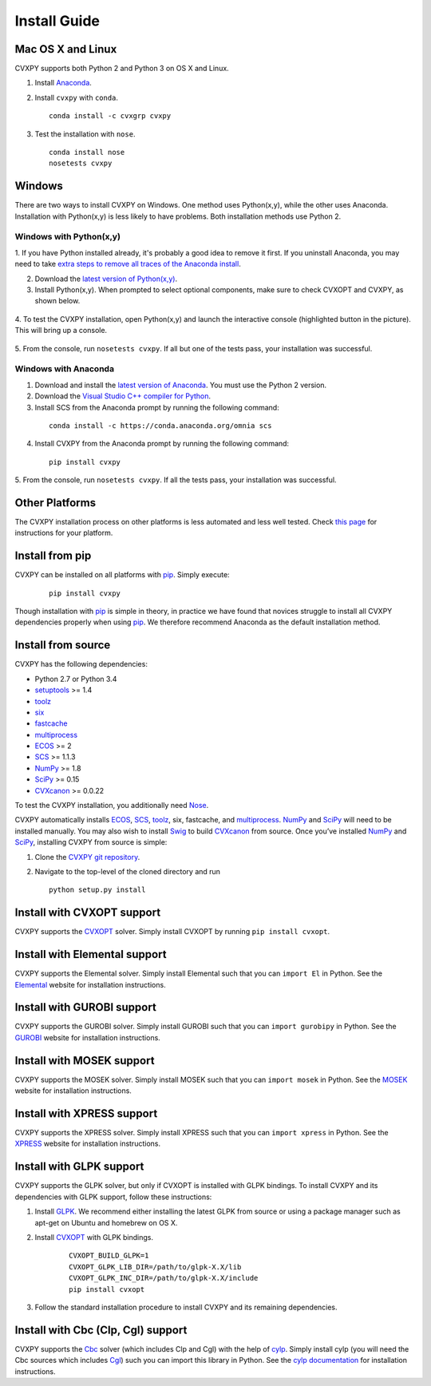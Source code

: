 .. _install:

Install Guide
=============

Mac OS X and Linux
------------------

CVXPY supports both Python 2 and Python 3 on OS X and Linux.

1. Install `Anaconda`_.

2. Install ``cvxpy`` with ``conda``. 

   ::

      conda install -c cvxgrp cvxpy

3. Test the installation with ``nose``.

  ::

       conda install nose
       nosetests cvxpy

Windows
-------

There are two ways to install CVXPY on Windows.
One method uses Python(x,y), while the other uses Anaconda.
Installation with Python(x,y) is less likely to have problems.
Both installation methods use Python 2.

Windows with Python(x,y)
^^^^^^^^^^^^^^^^^^^^^^^^

1. If you have Python installed already, it's probably a good idea to remove it first.
If you uninstall Anaconda, you may need to take `extra steps to remove all traces of the Anaconda install <http://stackoverflow.com/questions/15828294/problems-in-fully-uninstalling-python-2-7-from-windows-7>`_.

2. Download the `latest version of Python(x,y) <https://python-xy.github.io/downloads.html>`_.

3. Install Python(x,y). When prompted to select optional components, make sure to check CVXOPT and CVXPY, as shown below.

  .. image:: files/windows1.png
      :scale: 100%

  .. image:: files/windows2.png
      :scale: 49%

4. To test the CVXPY installation,
open Python(x,y) and launch the interactive console (highlighted button in the picture).
This will bring up a console.

  .. image:: files/windows3.png
      :scale: 100%

5. From the console, run ``nosetests cvxpy``.
If all but one of the tests pass, your installation was successful.


Windows with Anaconda
^^^^^^^^^^^^^^^^^^^^^

1. Download and install the `latest version of Anaconda <https://www.continuum.io/downloads>`_. You must use the Python 2 version.

2. Download the `Visual Studio C++ compiler for Python <https://www.microsoft.com/en-us/download/details.aspx?id=44266>`_.

3. Install SCS from the Anaconda prompt by running the following command:

  ::

      conda install -c https://conda.anaconda.org/omnia scs

4. Install CVXPY from the Anaconda prompt by running the following command:

  ::

      pip install cvxpy

5. From the console, run ``nosetests cvxpy``.
If all the tests pass, your installation was successful.


Other Platforms
---------------

The CVXPY installation process on other platforms is less automated and less well tested. Check `this page <https://github.com/cvxgrp/cvxpy/wiki/CVXPY-installation-instructions-for-non-standard-platforms>`_ for instructions for your platform.

Install from pip
----------------

CVXPY can be installed on all platforms with `pip`_. Simply execute:

  ::

      pip install cvxpy

Though installation with `pip`_ is simple in theory, in practice we have found that novices struggle to install all CVXPY dependencies properly when using `pip`_. We therefore recommend Anaconda as the default installation method.

Install from source
-------------------

CVXPY has the following dependencies:

* Python 2.7 or Python 3.4
* `setuptools`_ >= 1.4
* `toolz`_
* `six <https://pythonhosted.org/six/>`_
* `fastcache <https://github.com/pbrady/fastcache>`_
* `multiprocess`_
* `ECOS`_ >= 2
* `SCS`_ >= 1.1.3
* `NumPy`_ >= 1.8
* `SciPy`_ >= 0.15
* `CVXcanon`_ >= 0.0.22

To test the CVXPY installation, you additionally need `Nose`_.

CVXPY automatically installs `ECOS`_, `SCS`_, `toolz`_, six, fastcache, and
`multiprocess`_. `NumPy`_ and `SciPy`_ will need to be installed manually.
You may also wish to install `Swig`_ to build `CVXcanon`_ from source.
Once you’ve installed
`NumPy`_ and `SciPy`_, installing CVXPY from source is simple:

1. Clone the `CVXPY git repository`_.
2. Navigate to the top-level of the cloned directory and run

   ::

       python setup.py install

Install with CVXOPT support
---------------------------

CVXPY supports the `CVXOPT`_ solver.
Simply install CVXOPT by running ``pip install cvxopt``.

Install with Elemental support
------------------------------

CVXPY supports the Elemental solver.
Simply install Elemental such that you can ``import El`` in Python.
See the `Elemental <http://libelemental.org/>`_ website for installation instructions.

Install with GUROBI support
---------------------------

CVXPY supports the GUROBI solver.
Simply install GUROBI such that you can ``import gurobipy`` in Python.
See the `GUROBI <http://www.gurobi.com/>`_ website for installation instructions.

Install with MOSEK support
---------------------------

CVXPY supports the MOSEK solver.
Simply install MOSEK such that you can ``import mosek`` in Python.
See the `MOSEK <https://www.mosek.com/>`_ website for installation instructions.

Install with XPRESS support
---------------------------

CVXPY supports the XPRESS solver.
Simply install XPRESS such that you can ``import xpress`` in Python.
See the `XPRESS <http://www.fico.com/en/products/fico-xpress-optimization-suite>`_ website for installation instructions.

Install with GLPK support
-------------------------

CVXPY supports the GLPK solver, but only if CVXOPT is installed with GLPK bindings. To install CVXPY and its dependencies with GLPK support, follow these instructions:

1. Install `GLPK <https://www.gnu.org/software/glpk/>`_. We recommend either installing the latest GLPK from source or using a package manager such as apt-get on Ubuntu and homebrew on OS X.

2. Install `CVXOPT`_ with GLPK bindings.

    ::

      CVXOPT_BUILD_GLPK=1
      CVXOPT_GLPK_LIB_DIR=/path/to/glpk-X.X/lib
      CVXOPT_GLPK_INC_DIR=/path/to/glpk-X.X/include
      pip install cvxopt

3. Follow the standard installation procedure to install CVXPY and its remaining dependencies.


Install with Cbc (Clp, Cgl) support
-----------------------------------
CVXPY supports the `Cbc <https://projects.coin-or.org/Cbc>`_ solver (which includes Clp and Cgl) with the help of `cylp <https://github.com/coin-or/CyLP>`_.
Simply install cylp (you will need the Cbc sources which includes `Cgl <https://projects.coin-or.org/Cbc>`_) such you can import this library in Python.
See the `cylp documentation <https://github.com/coin-or/CyLP>`_ for installation instructions.

.. _Anaconda: https://store.continuum.io/cshop/anaconda/
.. _website: https://store.continuum.io/cshop/anaconda/
.. _setuptools: https://pypi.python.org/pypi/setuptools
.. _multiprocess: https://github.com/uqfoundation/multiprocess/
.. _toolz: http://github.com/pytoolz/toolz/
.. _CVXOPT: http://cvxopt.org/
.. _ECOS: http://github.com/ifa-ethz/ecos
.. _SCS: http://github.com/cvxgrp/scs
.. _NumPy: http://www.numpy.org/
.. _SciPy: http://www.scipy.org/
.. _Nose: http://nose.readthedocs.org
.. _CVXPY git repository: https://github.com/cvxgrp/cvxpy
.. _CVXcanon: https://github.com/jacklzhu/CVXcanon
.. _Swig: http://www.swig.org/
.. _pip: https://pip.pypa.io/
